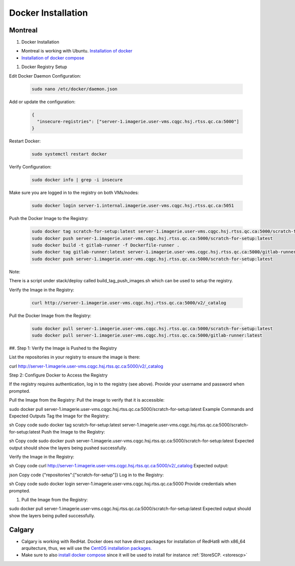 .. _dockerinstall:

Docker Installation
=============================

Montreal
++++++++

#. Docker Installation

* Montreal is working with Ubuntu. `Installation of docker <https://docs.docker.com/engine/install/ubuntu/>`_
* `Installation of docker compose <https://docs.docker.com/compose/install/linux/>`_

#. Docker Registry Setup

Edit Docker Daemon Configuration:

   .. code::
    
    sudo nano /etc/docker/daemon.json

Add or update the configuration:

   .. code::

    {
      "insecure-registries": ["server-1.imagerie.user-vms.cqgc.hsj.rtss.qc.ca:5000"]
    }

Restart Docker:

   .. code::

    sudo systemctl restart docker

Verify Configuration:

   .. code::

    sudo docker info | grep -i insecure

Make sure you are logged in to the registry on both VMs/nodes:

   .. code::

       sudo docker login server-1.internal.imagerie.user-vms.cqgc.hsj.rtss.qc.ca:5051



Push the Docker Image to the Registry:

   .. code::
  
    sudo docker tag scratch-for-setup:latest server-1.imagerie.user-vms.cqgc.hsj.rtss.qc.ca:5000/scratch-for-setup:latest
    sudo docker push server-1.imagerie.user-vms.cqgc.hsj.rtss.qc.ca:5000/scratch-for-setup:latest
    sudo docker build -t gitlab-runner -f Dockerfile-runner .
    sudo docker tag gitlab-runner:latest server-1.imagerie.user-vms.cqgc.hsj.rtss.qc.ca:5000/gitlab-runner:latest
    sudo docker push server-1.imagerie.user-vms.cqgc.hsj.rtss.qc.ca:5000/scratch-for-setup:latest

Note:

There is a script under stack/deploy called build_tag_push_images.sh which can be used to setup the registry.

Verify the Image in the Registry:

   .. code::

    curl http://server-1.imagerie.user-vms.cqgc.hsj.rtss.qc.ca:5000/v2/_catalog

Pull the Docker Image from the Registry:

   .. code::

    sudo docker pull server-1.imagerie.user-vms.cqgc.hsj.rtss.qc.ca:5000/scratch-for-setup:latest
    sudo docker pull server-1.imagerie.user-vms.cqgc.hsj.rtss.qc.ca:5000/gitlab-runner:latest

##. Step 1: Verify the Image is Pushed to the Registry


List the repositories in your registry to ensure the image is there:


curl http://server-1.imagerie.user-vms.cqgc.hsj.rtss.qc.ca:5000/v2/_catalog

Step 2: Configure Docker to Access the Registry

If the registry requires authentication, log in to the registry (see above). Provide your username and password when prompted.

Pull the Image from the Registry:
Pull the image to verify that it is accessible:


sudo docker pull server-1.imagerie.user-vms.cqgc.hsj.rtss.qc.ca:5000/scratch-for-setup:latest
Example Commands and Expected Outputs
Tag the Image for the Registry:

sh
Copy code
sudo docker tag scratch-for-setup:latest server-1.imagerie.user-vms.cqgc.hsj.rtss.qc.ca:5000/scratch-for-setup:latest
Push the Image to the Registry:

sh
Copy code
sudo docker push server-1.imagerie.user-vms.cqgc.hsj.rtss.qc.ca:5000/scratch-for-setup:latest
Expected output should show the layers being pushed successfully.

Verify the Image in the Registry:

sh
Copy code
curl http://server-1.imagerie.user-vms.cqgc.hsj.rtss.qc.ca:5000/v2/_catalog
Expected output:

json
Copy code
{"repositories":["scratch-for-setup"]}
Log in to the Registry:

sh
Copy code
sudo docker login server-1.imagerie.user-vms.cqgc.hsj.rtss.qc.ca:5000
Provide credentials when prompted.

#. Pull the Image from the Registry:

  
sudo docker pull server-1.imagerie.user-vms.cqgc.hsj.rtss.qc.ca:5000/scratch-for-setup:latest
Expected output should show the layers being pulled successfully.



Calgary
+++++++

* Calgary is working with RedHat. Docker does not have direct packages for installation of RedHat8 with x86_64 arquitecture, thus, we will use the `CentOS installation packages. <https://docs.docker.com/engine/install/centos/>`_
* Make sure to also `install docker compose <https://docs.docker.com/compose/install/linux/>`_ since it will be used to install for instance :ref:`StoreSCP. <storescp>`
